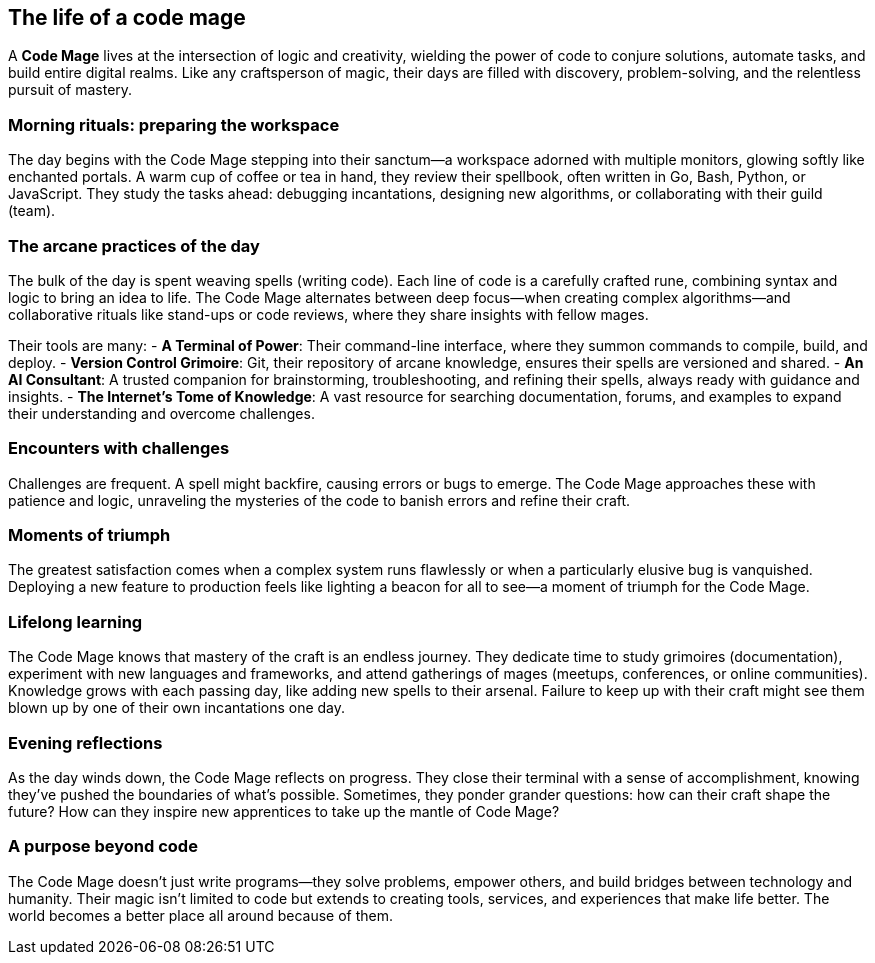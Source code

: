 == The life of a code mage

A **Code Mage** lives at the intersection of logic and creativity, wielding the power of code to conjure solutions, automate tasks, and build entire digital realms. Like any craftsperson of magic, their days are filled with discovery, problem-solving, and the relentless pursuit of mastery.

=== Morning rituals: preparing the workspace

The day begins with the Code Mage stepping into their sanctum—a workspace adorned with multiple monitors, glowing softly like enchanted portals. A warm cup of coffee or tea in hand, they review their spellbook, often written in Go, Bash, Python, or JavaScript. They study the tasks ahead: debugging incantations, designing new algorithms, or collaborating with their guild (team).

=== The arcane practices of the day

The bulk of the day is spent weaving spells (writing code). Each line of code is a carefully crafted rune, combining syntax and logic to bring an idea to life. The Code Mage alternates between deep focus—when creating complex algorithms—and collaborative rituals like stand-ups or code reviews, where they share insights with fellow mages.

Their tools are many:
- **A Terminal of Power**: Their command-line interface, where they summon commands to compile, build, and deploy.
- **Version Control Grimoire**: Git, their repository of arcane knowledge, ensures their spells are versioned and shared.
- **An AI Consultant**: A trusted companion for brainstorming, troubleshooting, and refining their spells, always ready with guidance and insights.
- **The Internet's Tome of Knowledge**: A vast resource for searching documentation, forums, and examples to expand their understanding and overcome challenges.

=== Encounters with challenges

Challenges are frequent. A spell might backfire, causing errors or bugs to emerge. The Code Mage approaches these with patience and logic, unraveling the mysteries of the code to banish errors and refine their craft.

=== Moments of triumph

The greatest satisfaction comes when a complex system runs flawlessly or when a particularly elusive bug is vanquished. Deploying a new feature to production feels like lighting a beacon for all to see—a moment of triumph for the Code Mage.

=== Lifelong learning

The Code Mage knows that mastery of the craft is an endless journey. They dedicate time to study grimoires (documentation), experiment with new languages and frameworks, and attend gatherings of mages (meetups, conferences, or online communities). Knowledge grows with each passing day, like adding new spells to their arsenal. Failure to keep up with their craft might see them blown up by one of their own incantations one day.

=== Evening reflections

As the day winds down, the Code Mage reflects on progress. They close their terminal with a sense of accomplishment, knowing they’ve pushed the boundaries of what’s possible. Sometimes, they ponder grander questions: how can their craft shape the future? How can they inspire new apprentices to take up the mantle of Code Mage?

=== A purpose beyond code

The Code Mage doesn’t just write programs—they solve problems, empower others, and build bridges between technology and humanity. Their magic isn’t limited to code but extends to creating tools, services, and experiences that make life better. The world becomes a better place all around because of them.
